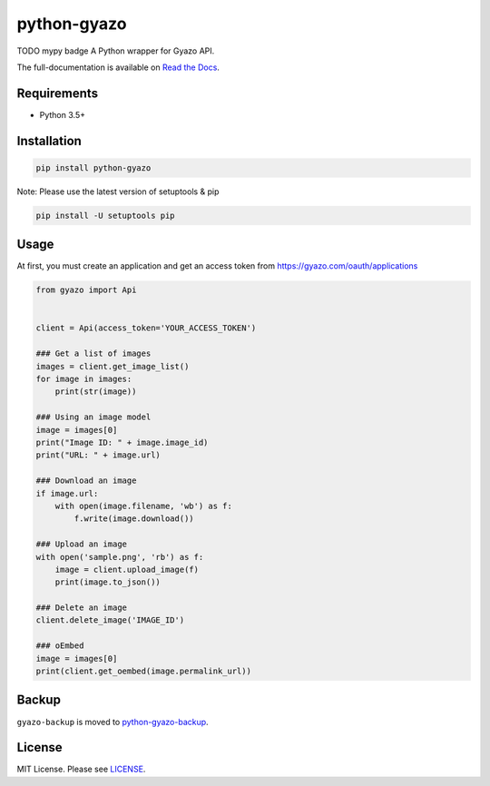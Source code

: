 python-gyazo
============
.. image:: https://badge.fury.io/py/python-gyazo.svg
   :target: https://pypi.python.org/pypi/python-gyazo/
   :alt: PyPI version
.. image:: https://img.shields.io/pypi/pyversions/python-gyazo.svg
   :target: https://pypi.python.org/pypi/python-gyazo/
   :alt: PyPI Python versions
.. image:: https://travis-ci.org/ymyzk/python-gyazo.svg?branch=master
   :target: https://travis-ci.org/ymyzk/python-gyazo
   :alt: Build Status
.. image:: https://readthedocs.org/projects/python-gyazo/badge/?version=master
   :target: https://python-gyazo.readthedocs.io/
   :alt: Documentation Status
.. image:: https://codeclimate.com/github/ymyzk/python-gyazo/badges/gpa.svg
   :target: https://codeclimate.com/github/ymyzk/python-gyazo
   :alt: Code Climate
.. image:: https://coveralls.io/repos/ymyzk/python-gyazo/badge.svg?branch=master
   :target: https://coveralls.io/r/ymyzk/python-gyazo?branch=master
   :alt: Coverage Status

TODO mypy badge
A Python wrapper for Gyazo API.

The full-documentation is available on `Read the Docs`_.

Requirements
------------
* Python 3.5+

Installation
------------
.. code-block:: shell

   pip install python-gyazo

Note: Please use the latest version of setuptools & pip

.. code-block:: shell

   pip install -U setuptools pip


Usage
-----
At first, you must create an application and get an access token from https://gyazo.com/oauth/applications

.. code-block:: python

   from gyazo import Api


   client = Api(access_token='YOUR_ACCESS_TOKEN')

   ### Get a list of images
   images = client.get_image_list()
   for image in images:
       print(str(image))

   ### Using an image model
   image = images[0]
   print("Image ID: " + image.image_id)
   print("URL: " + image.url)

   ### Download an image
   if image.url:
       with open(image.filename, 'wb') as f:
           f.write(image.download())

   ### Upload an image
   with open('sample.png', 'rb') as f:
       image = client.upload_image(f)
       print(image.to_json())

   ### Delete an image
   client.delete_image('IMAGE_ID')

   ### oEmbed
   image = images[0]
   print(client.get_oembed(image.permalink_url))

Backup
------
``gyazo-backup`` is moved to `python-gyazo-backup`_.

License
-------
MIT License. Please see `LICENSE`_.

.. _Read the Docs: https://python-gyazo.readthedocs.io/
.. _python-gyazo-backup: https://github.com/ymyzk/python-gyazo-backup
.. _LICENSE: LICENSE
